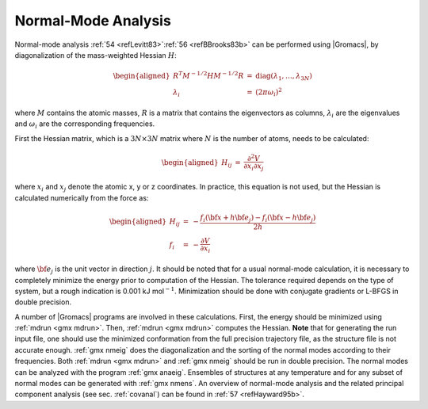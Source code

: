 Normal-Mode Analysis
--------------------

Normal-mode analysis \ :ref:`54 <refLevitt83>`\ :ref:`56 <refBBrooks83b>`
can be performed using |Gromacs|, by diagonalization of the
mass-weighted Hessian :math:`H`:

.. math::

   \begin{aligned}
   R^T M^{-1/2} H M^{-1/2} R   &=& \mbox{diag}(\lambda_1,\ldots,\lambda_{3N})
   \\
   \lambda_i &=& (2 \pi \omega_i)^2\end{aligned}

where :math:`M` contains the atomic masses, :math:`R` is a matrix that
contains the eigenvectors as columns, :math:`\lambda_i` are the
eigenvalues and :math:`\omega_i` are the corresponding frequencies.

First the Hessian matrix, which is a :math:`3N \times 3N` matrix where
:math:`N` is the number of atoms, needs to be calculated:

.. math::

   \begin{aligned}
   H_{ij}  &=&     \frac{\partial^2 V}{\partial x_i \partial x_j}\end{aligned}

where :math:`x_i` and :math:`x_j` denote the atomic x, y or z
coordinates. In practice, this equation is not used, but the Hessian is
calculated numerically from the force as:

.. math::

   \begin{aligned}
   H_{ij} &=& -
     \frac{f_i({\bf x}+h{\bf e}_j) - f_i({\bf x}-h{\bf e}_j)}{2h}
   \\
   f_i     &=& - \frac{\partial V}{\partial x_i}\end{aligned}

where :math:`{\bf e}_j` is the unit vector in direction :math:`j`. It
should be noted that for a usual normal-mode calculation, it is
necessary to completely minimize the energy prior to computation of the
Hessian. The tolerance required depends on the type of system, but a
rough indication is 0.001 kJ mol\ :math:`^{-1}`. Minimization should be
done with conjugate gradients or L-BFGS in double precision.

A number of |Gromacs| programs are involved in these calculations. First,
the energy should be minimized using :ref:`mdrun <gmx mdrun>`. Then,
:ref:`mdrun <gmx mdrun>` computes the Hessian. **Note** that for generating
the run input file, one should use the minimized conformation from the
full precision trajectory file, as the structure file is not accurate
enough. :ref:`gmx nmeig` does the
diagonalization and the sorting of the normal modes according to their
frequencies. Both :ref:`mdrun <gmx mdrun>` and :ref:`gmx nmeig` should be run in double precision.
The normal modes can be analyzed with the program :ref:`gmx anaeig`. Ensembles
of structures at any temperature and for any subset of normal modes can
be generated with :ref:`gmx nmens`. An overview of normal-mode analysis and the
related principal component analysis (see sec. :ref:`covanal`) can be
found in \ :ref:`57 <refHayward95b>`.
